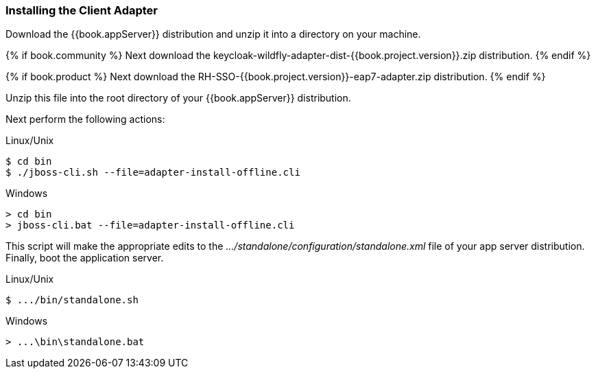 
=== Installing the Client Adapter

Download the {{book.appServer}} distribution and unzip
it into a directory on your machine.

{% if book.community %}
Next download the keycloak-wildfly-adapter-dist-{{book.project.version}}.zip distribution.
{% endif %}

{% if book.product %}
Next download the RH-SSO-{{book.project.version}}-eap7-adapter.zip distribution.
{% endif %}

Unzip this file into the root directory of your {{book.appServer}} distribution.

Next perform the following actions:

.Linux/Unix
[source]
----
$ cd bin
$ ./jboss-cli.sh --file=adapter-install-offline.cli
----

.Windows
[source]
----
> cd bin
> jboss-cli.bat --file=adapter-install-offline.cli
----

This script will make the appropriate edits to the _.../standalone/configuration/standalone.xml_ file of your app
server distribution.  Finally, boot the application server.

.Linux/Unix
[source]
----
$ .../bin/standalone.sh
----

.Windows
[source]
----
> ...\bin\standalone.bat
----
